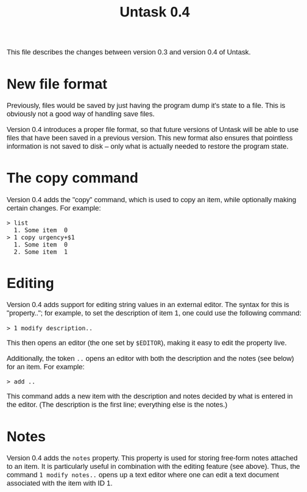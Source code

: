#+HTML_HEAD: <style>body { max-width: 80ex; margin: auto; font: 1.15em sans-serif; }</style>
#+TITLE: Untask 0.4

This file describes the changes between version 0.3 and version 0.4 of Untask.

* New file format

Previously, files would be saved by just having the program dump it's state to a
file. This is obviously not a good way of handling save files.

Version 0.4 introduces a proper file format, so that future versions of Untask
will be able to use files that have been saved in a previous version. This new
format also ensures that pointless information is not saved to disk -- only what
is actually needed to restore the program state.

* The copy command

Version 0.4 adds the "copy" command, which is used to copy an item, while
optionally making certain changes. For example:
#+begin_example
> list
  1. Some item  0
> 1 copy urgency+$1
  1. Some item  0
  2. Some item  1
#+end_example

* Editing

Version 0.4 adds support for editing string values in an external editor. The
syntax for this is "property.."; for example, to set the description of item 1,
one could use the following command:
#+begin_example
> 1 modify description..
#+end_example
This then opens an editor (the one set by =$EDITOR=), making it easy to edit the
property live.

Additionally, the token =..= opens an editor with both the description and the
notes (see below) for an item. For example:
#+begin_example
> add ..
#+end_example
This command adds a new item with the description and notes decided by what is
entered in the editor. (The description is the first line; everything else is
the notes.)

* Notes

Version 0.4 adds the =notes= property. This property is used for storing
free-form notes attached to an item. It is particularly useful in combination
with the editing feature (see above). Thus, the command =1 modify notes..= opens
up a text editor where one can edit a text document associated with the item
with ID 1.

